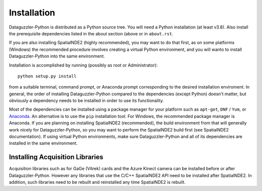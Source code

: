 Installation
============

Dataguzzler-Python is distributed as a Python source tree. You will
need a Python installation (at least v3.8). Also install the
prerequisite dependencies listed in the about section (above or
in ``about.rst``.

If you are also installing SpatialNDE2 (highly recommended), you
may want to do that first, as on some platforms (Windows)
the recommended procedure involves creating a virtual Python
environment, and you will wanto to install Dataguzzler-Python
into the same environment. 


Installation is accomplished by running
(possibly as root or Administrator):

::

   python setup.py install

from a suitable terminal, command prompt, or Anaconda prompt corresponding
to the desired installation enviroment.  In
general, the order of installing Dataguzzler-Python compared to
the dependencies (except Python) doesn't matter, but obviously
a dependency needs to be installed in order to use its
functionality.

Most of the dependencies can be installed using a package manager for
your platform such as ``apt-get``, ``DNF`` / ``Yum``, or `Anaconda
<https://anaconda.com>`_. An alternative is to use the ``pip``
installation tool. For Windows, the recommended package manager is
Anaconda. If you are planning on installing SpatialNDE2 (recommended),
the build environment from that will generally work nicely for
Dataguzzler-Python, so you may want to perform the SpatialNDE2 build
first (see SpatialNDE2 documentation). If using virtual Python
environments, make sure Dataguzzler-Python and all of its dependencies
are installed in the same environment. 


Installing Acquisition Libraries
--------------------------------

Acquisition libraries such as for GaGe (Vitrek) cards and the
Azure Kinect camera can be installed before or after
Dataguzzler-Python. However any libraries that use the C/C++
SpatialNDE2 API need to be installed after SpatialNDE2. In addition,
such libraries need to be rebuilt and reinstalled any time SpatialNDE2
is rebuilt.



